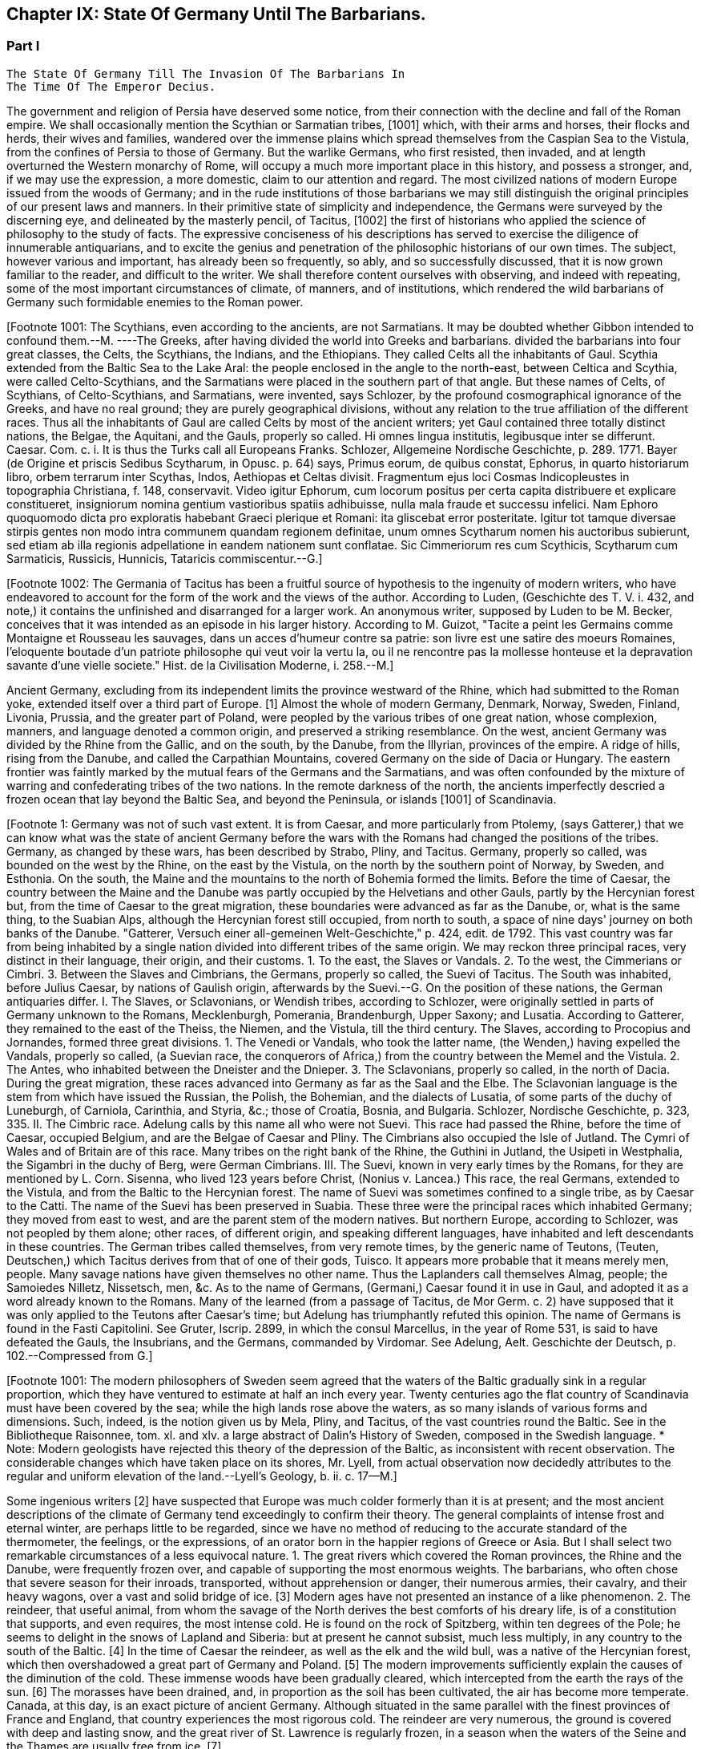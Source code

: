 == Chapter IX: State Of Germany Until The Barbarians.


=== Part I

     The State Of Germany Till The Invasion Of The Barbarians In
     The Time Of The Emperor Decius.

The government and religion of Persia have deserved some notice, from
their connection with the decline and fall of the Roman empire. We shall
occasionally mention the Scythian or Sarmatian tribes, [1001] which, with
their arms and horses, their flocks and herds, their wives and families,
wandered over the immense plains which spread themselves from the
Caspian Sea to the Vistula, from the confines of Persia to those of
Germany. But the warlike Germans, who first resisted, then invaded, and
at length overturned the Western monarchy of Rome, will occupy a much
more important place in this history, and possess a stronger, and, if
we may use the expression, a more domestic, claim to our attention and
regard. The most civilized nations of modern Europe issued from the
woods of Germany; and in the rude institutions of those barbarians we
may still distinguish the original principles of our present laws and
manners. In their primitive state of simplicity and independence, the
Germans were surveyed by the discerning eye, and delineated by the
masterly pencil, of Tacitus, [1002] the first of historians who applied the
science of philosophy to the study of facts. The expressive conciseness
of his descriptions has served to exercise the diligence of innumerable
antiquarians, and to excite the genius and penetration of the
philosophic historians of our own times. The subject, however various
and important, has already been so frequently, so ably, and so
successfully discussed, that it is now grown familiar to the reader,
and difficult to the writer. We shall therefore content ourselves
with observing, and indeed with repeating, some of the most important
circumstances of climate, of manners, and of institutions, which
rendered the wild barbarians of Germany such formidable enemies to the
Roman power.

[Footnote 1001: The Scythians, even according to the ancients, are not
Sarmatians. It may be doubted whether Gibbon intended to confound
them.--M. ----The Greeks, after having divided the world into Greeks and
barbarians. divided the barbarians into four great classes, the Celts,
the Scythians, the Indians, and the Ethiopians. They called Celts all
the inhabitants of Gaul. Scythia extended from the Baltic Sea to the
Lake Aral: the people enclosed in the angle to the north-east, between
Celtica and Scythia, were called Celto-Scythians, and the Sarmatians
were placed in the southern part of that angle. But these names of
Celts, of Scythians, of Celto-Scythians, and Sarmatians, were invented,
says Schlozer, by the profound cosmographical ignorance of the Greeks,
and have no real ground; they are purely geographical divisions, without
any relation to the true affiliation of the different races. Thus all
the inhabitants of Gaul are called Celts by most of the ancient writers;
yet Gaul contained three totally distinct nations, the Belgae, the
Aquitani, and the Gauls, properly so called. Hi omnes lingua institutis,
legibusque inter se differunt. Caesar. Com. c. i. It is thus the Turks
call all Europeans Franks. Schlozer, Allgemeine Nordische Geschichte, p.
289. 1771. Bayer (de Origine et priscis Sedibus Scytharum, in Opusc.
p. 64) says, Primus eorum, de quibus constat, Ephorus, in quarto
historiarum libro, orbem terrarum inter Scythas, Indos, Aethiopas et
Celtas divisit. Fragmentum ejus loci Cosmas Indicopleustes in
topographia Christiana, f. 148, conservavit. Video igitur Ephorum, cum
locorum positus per certa capita distribuere et explicare constitueret,
insigniorum nomina gentium vastioribus spatiis adhibuisse, nulla mala
fraude et successu infelici. Nam Ephoro quoquomodo dicta pro exploratis
habebant Graeci plerique et Romani: ita gliscebat error posteritate.
Igitur tot tamque diversae stirpis gentes non modo intra communem
quandam regionem definitae, unum omnes Scytharum nomen his auctoribus
subierunt, sed etiam ab illa regionis adpellatione in eandem nationem
sunt conflatae. Sic Cimmeriorum res cum Scythicis, Scytharum cum
Sarmaticis, Russicis, Hunnicis, Tataricis commiscentur.--G.]

[Footnote 1002: The Germania of Tacitus has been a fruitful source of
hypothesis to the ingenuity of modern writers, who have endeavored to
account for the form of the work and the views of the author. According
to Luden, (Geschichte des T. V. i. 432, and note,) it contains the
unfinished and disarranged for a larger work. An anonymous writer,
supposed by Luden to be M. Becker, conceives that it was intended as an
episode in his larger history. According to M. Guizot, "Tacite a peint
les Germains comme Montaigne et Rousseau les sauvages, dans un acces
d'humeur contre sa patrie: son livre est une satire des moeurs Romaines,
l'eloquente boutade d'un patriote philosophe qui veut voir la vertu la,
ou il ne rencontre pas la mollesse honteuse et la depravation savante
d'une vielle societe." Hist. de la Civilisation Moderne, i. 258.--M.]

Ancient Germany, excluding from its independent limits the province
westward of the Rhine, which had submitted to the Roman yoke, extended
itself over a third part of Europe. [1] Almost the whole of modern
Germany, Denmark, Norway, Sweden, Finland, Livonia, Prussia, and the
greater part of Poland, were peopled by the various tribes of one great
nation, whose complexion, manners, and language denoted a common origin,
and preserved a striking resemblance. On the west, ancient Germany was
divided by the Rhine from the Gallic, and on the south, by the Danube,
from the Illyrian, provinces of the empire. A ridge of hills, rising
from the Danube, and called the Carpathian Mountains, covered Germany on
the side of Dacia or Hungary. The eastern frontier was faintly marked
by the mutual fears of the Germans and the Sarmatians, and was often
confounded by the mixture of warring and confederating tribes of the two
nations. In the remote darkness of the north, the ancients imperfectly
descried a frozen ocean that lay beyond the Baltic Sea, and beyond the
Peninsula, or islands [1001] of Scandinavia.

[Footnote 1: Germany was not of such vast extent. It is from Caesar, and
more particularly from Ptolemy, (says Gatterer,) that we can know what
was the state of ancient Germany before the wars with the Romans had
changed the positions of the tribes. Germany, as changed by these wars,
has been described by Strabo, Pliny, and Tacitus. Germany, properly so
called, was bounded on the west by the Rhine, on the east by the
Vistula, on the north by the southern point of Norway, by Sweden, and
Esthonia. On the south, the Maine and the mountains to the north of
Bohemia formed the limits. Before the time of Caesar, the country
between the Maine and the Danube was partly occupied by the Helvetians
and other Gauls, partly by the Hercynian forest but, from the time of
Caesar to the great migration, these boundaries were advanced as far as
the Danube, or, what is the same thing, to the Suabian Alps, although
the Hercynian forest still occupied, from north to south, a space of
nine days' journey on both banks of the Danube. "Gatterer, Versuch einer
all-gemeinen Welt-Geschichte," p. 424, edit. de 1792. This vast country
was far from being inhabited by a single nation divided into different
tribes of the same origin. We may reckon three principal races, very
distinct in their language, their origin, and their customs. 1. To the
east, the Slaves or Vandals. 2. To the west, the Cimmerians or Cimbri.
3. Between the Slaves and Cimbrians, the Germans, properly so called,
the Suevi of Tacitus. The South was inhabited, before Julius Caesar, by
nations of Gaulish origin, afterwards by the Suevi.--G. On the position
of these nations, the German antiquaries differ. I. The Slaves, or
Sclavonians, or Wendish tribes, according to Schlozer, were originally
settled in parts of Germany unknown to the Romans, Mecklenburgh,
Pomerania, Brandenburgh, Upper Saxony; and Lusatia. According to
Gatterer, they remained to the east of the Theiss, the Niemen, and the
Vistula, till the third century. The Slaves, according to Procopius and
Jornandes, formed three great divisions. 1. The Venedi or Vandals, who
took the latter name, (the Wenden,) having expelled the Vandals,
properly so called, (a Suevian race, the conquerors of Africa,) from the
country between the Memel and the Vistula. 2. The Antes, who inhabited
between the Dneister and the Dnieper. 3. The Sclavonians, properly so
called, in the north of Dacia. During the great migration, these races
advanced into Germany as far as the Saal and the Elbe. The Sclavonian
language is the stem from which have issued the Russian, the Polish, the
Bohemian, and the dialects of Lusatia, of some parts of the duchy of
Luneburgh, of Carniola, Carinthia, and Styria, &c.; those of Croatia,
Bosnia, and Bulgaria. Schlozer, Nordische Geschichte, p. 323, 335. II.
The Cimbric race. Adelung calls by this name all who were not Suevi.
This race had passed the Rhine, before the time of Caesar, occupied
Belgium, and are the Belgae of Caesar and Pliny. The Cimbrians also
occupied the Isle of Jutland. The Cymri of Wales and of Britain are of
this race. Many tribes on the right bank of the Rhine, the Guthini in
Jutland, the Usipeti in Westphalia, the Sigambri in the duchy of Berg,
were German Cimbrians. III. The Suevi, known in very early times by the
Romans, for they are mentioned by L. Corn. Sisenna, who lived 123 years
before Christ, (Nonius v. Lancea.) This race, the real Germans, extended
to the Vistula, and from the Baltic to the Hercynian forest. The name of
Suevi was sometimes confined to a single tribe, as by Caesar to the
Catti. The name of the Suevi has been preserved in Suabia. These three
were the principal races which inhabited Germany; they moved from east
to west, and are the parent stem of the modern natives. But northern
Europe, according to Schlozer, was not peopled by them alone; other
races, of different origin, and speaking different languages, have
inhabited and left descendants in these countries. The German tribes
called themselves, from very remote times, by the generic name of
Teutons, (Teuten, Deutschen,) which Tacitus derives from that of one of
their gods, Tuisco. It appears more probable that it means merely men,
people. Many savage nations have given themselves no other name. Thus
the Laplanders call themselves Almag, people; the Samoiedes Nilletz,
Nissetsch, men, &c. As to the name of Germans, (Germani,) Caesar found
it in use in Gaul, and adopted it as a word already known to the Romans.
Many of the learned (from a passage of Tacitus, de Mor Germ. c. 2) have
supposed that it was only applied to the Teutons after Caesar's time;
but Adelung has triumphantly refuted this opinion. The name of Germans
is found in the Fasti Capitolini. See Gruter, Iscrip. 2899, in which the
consul Marcellus, in the year of Rome 531, is said to have defeated the
Gauls, the Insubrians, and the Germans, commanded by Virdomar. See
Adelung, Aelt. Geschichte der Deutsch, p. 102.--Compressed from G.]

[Footnote 1001: The modern philosophers of Sweden seem agreed that the
waters of the Baltic gradually sink in a regular proportion, which they
have ventured to estimate at half an inch every year. Twenty centuries
ago the flat country of Scandinavia must have been covered by the
sea; while the high lands rose above the waters, as so many islands of
various forms and dimensions. Such, indeed, is the notion given us by
Mela, Pliny, and Tacitus, of the vast countries round the Baltic. See
in the Bibliotheque Raisonnee, tom. xl. and xlv. a large abstract of
Dalin's History of Sweden, composed in the Swedish language. * Note:
Modern geologists have rejected this theory of the depression of the
Baltic, as inconsistent with recent observation. The considerable
changes which have taken place on its shores, Mr. Lyell, from actual
observation now decidedly attributes to the regular and uniform
elevation of the land.--Lyell's Geology, b. ii. c. 17--M.]

Some ingenious writers [2] have suspected that Europe was much colder
formerly than it is at present; and the most ancient descriptions of the
climate of Germany tend exceedingly to confirm their theory. The general
complaints of intense frost and eternal winter, are perhaps little to be
regarded, since we have no method of reducing to the accurate standard
of the thermometer, the feelings, or the expressions, of an orator
born in the happier regions of Greece or Asia. But I shall select two
remarkable circumstances of a less equivocal nature. 1. The great
rivers which covered the Roman provinces, the Rhine and the Danube,
were frequently frozen over, and capable of supporting the most enormous
weights. The barbarians, who often chose that severe season for their
inroads, transported, without apprehension or danger, their numerous
armies, their cavalry, and their heavy wagons, over a vast and solid
bridge of ice. [3] Modern ages have not presented an instance of a like
phenomenon. 2. The reindeer, that useful animal, from whom the savage
of the North derives the best comforts of his dreary life, is of a
constitution that supports, and even requires, the most intense cold.
He is found on the rock of Spitzberg, within ten degrees of the Pole; he
seems to delight in the snows of Lapland and Siberia: but at present he
cannot subsist, much less multiply, in any country to the south of the
Baltic. [4] In the time of Caesar the reindeer, as well as the elk
and the wild bull, was a native of the Hercynian forest, which
then overshadowed a great part of Germany and Poland. [5] The modern
improvements sufficiently explain the causes of the diminution of the
cold. These immense woods have been gradually cleared, which intercepted
from the earth the rays of the sun. [6] The morasses have been drained,
and, in proportion as the soil has been cultivated, the air has become
more temperate. Canada, at this day, is an exact picture of ancient
Germany. Although situated in the same parallel with the finest
provinces of France and England, that country experiences the most
rigorous cold. The reindeer are very numerous, the ground is covered
with deep and lasting snow, and the great river of St. Lawrence is
regularly frozen, in a season when the waters of the Seine and the
Thames are usually free from ice. [7]

[Footnote 2: In particular, Mr. Hume, the Abbe du Bos, and M.
Pelloutier. Hist. des Celtes, tom. i.]

[Footnote 3: Diodorus Siculus, l. v. p. 340, edit. Wessel. Herodian, l.
vi. p. 221. Jornandes, c. 55. On the banks of the Danube, the wine, when
brought to table, was frequently frozen into great lumps, frusta vini.
Ovid. Epist. ex Ponto, l. iv. 7, 9, 10. Virgil. Georgic. l. iii.
355. The fact is confirmed by a soldier and a philosopher, who had
experienced the intense cold of Thrace. See Xenophon, Anabasis, l. vii.
p. 560, edit. Hutchinson. Note: The Danube is constantly frozen over. At
Pesth the bridge is usually taken up, and the traffic and communication
between the two banks carried on over the ice. The Rhine is likewise in
many parts passable at least two years out of five. Winter campaigns are
so unusual, in modern warfare, that I recollect but one instance of an
army crossing either river on the ice. In the thirty years' war,
(1635,) Jan van Werth, an Imperialist partisan, crossed the Rhine from
Heidelberg on the ice with 5000 men, and surprised Spiers. Pichegru's
memorable campaign, (1794-5,) when the freezing of the Meuse and Waal
opened Holland to his conquests, and his cavalry and artillery attacked
the ships frozen in, on the Zuyder Zee, was in a winter of unprecedented
severity.--M. 1845.]

[Footnote 4: Buffon, Histoire Naturelle, tom. xii. p. 79, 116.]

[Footnote 5: Caesar de Bell. Gallic. vi. 23, &c. The most inquisitive of
the Germans were ignorant of its utmost limits, although some of them
had travelled in it more than sixty days' journey. * Note: The passage
of Caesar, "parvis renonum tegumentis utuntur," is obscure, observes
Luden, (Geschichte des Teutschen Volkes,) and insufficient to prove the
reindeer to have existed in Germany. It is supported however, by a
fragment of Sallust. Germani intectum rhenonibus corpus tegunt.--M. It
has been suggested to me that Caesar (as old Gesner supposed) meant the
reindeer in the following description. Est bos cervi figura cujus a
media fronte inter aures unum cornu existit, excelsius magisque directum
(divaricatum, qu?) his quae nobis nota sunt cornibus. At ejus summo,
sicut palmae, rami quam late diffunduntur. Bell. vi.--M. 1845.]

[Footnote 6: Cluverius (Germania Antiqua, l. iii. c. 47) investigates
the small and scattered remains of the Hercynian wood.]

[Footnote 7: Charlevoix, Histoire du Canada.]

It is difficult to ascertain, and easy to exaggerate, the influence of
the climate of ancient Germany over the minds and bodies of the natives.
Many writers have supposed, and most have allowed, though, as it should
seem, without any adequate proof, that the rigorous cold of the North
was favorable to long life and generative vigor, that the women were
more fruitful, and the human species more prolific, than in warmer or
more temperate climates. [8] We may assert, with greater confidence,
that the keen air of Germany formed the large and masculine limbs of the
natives, who were, in general, of a more lofty stature than the people
of the South, [9] gave them a kind of strength better adapted to violent
exertions than to patient labor, and inspired them with constitutional
bravery, which is the result of nerves and spirits. The severity of
a winter campaign, that chilled the courage of the Roman troops, was
scarcely felt by these hardy children of the North, [10] who, in their
turn, were unable to resist the summer heats, and dissolved away in
languor and sickness under the beams of an Italian sun. [11]

[Footnote 8: Olaus Rudbeck asserts that the Swedish women often bear
ten or twelve children, and not uncommonly twenty or thirty; but the
authority of Rudbeck is much to be suspected.]

[Footnote 9: In hos artus, in haec corpora, quae miramur, excrescunt.
Taeit Germania, 3, 20. Cluver. l. i. c. 14.]

[Footnote 10: Plutarch. in Mario. The Cimbri, by way of amusement, often
did down mountains of snow on their broad shields.]

[Footnote 11: The Romans made war in all climates, and by their
excellent discipline were in a great measure preserved in health and
vigor. It may be remarked, that man is the only animal which can live
and multiply in every country from the equator to the poles. The hog
seems to approach the nearest to our species in that privilege.]




Chapter IX: State Of Germany Until The Barbarians.


=== Part II

There is not any where upon the globe a large tract of country, which we
have discovered destitute of inhabitants, or whose first population can
be fixed with any degree of historical certainty. And yet, as the most
philosophic minds can seldom refrain from investigating the infancy
of great nations, our curiosity consumes itself in toilsome and
disappointed efforts. When Tacitus considered the purity of the German
blood, and the forbidding aspect of the country, he was disposed to
pronounce those barbarians Indigenae, or natives of the soil. We may
allow with safety, and perhaps with truth, that ancient Germany was
not originally peopled by any foreign colonies already formed into
a political society; [12] but that the name and nation received their
existence from the gradual union of some wandering savages of the
Hercynian woods. To assert those savages to have been the spontaneous
production of the earth which they inhabited would be a rash inference,
condemned by religion, and unwarranted by reason.

[Footnote 12: Facit. Germ. c. 3. The emigration of the Gauls followed
the course of the Danube, and discharged itself on Greece and Asia.
Tacitus could discover only one inconsiderable tribe that retained any
traces of a Gallic origin. * Note: The Gothini, who must not be
confounded with the Gothi, a Suevian tribe. In the time of Caesar many
other tribes of Gaulish origin dwelt along the course of the Danube, who
could not long resist the attacks of the Suevi. The Helvetians, who
dwelt on the borders of the Black Forest, between the Maine and the
Danube, had been expelled long before the time of Caesar. He mentions
also the Volci Tectosagi, who came from Languedoc and settled round the
Black Forest. The Boii, who had penetrated into that forest, and also
have left traces of their name in Bohemia, were subdued in the first
century by the Marcomanni. The Boii settled in Noricum, were mingled
afterwards with the Lombards, and received the name of Boio Arii
(Bavaria) or Boiovarii: var, in some German dialects, appearing to mean
remains, descendants. Compare Malte B-m, Geography, vol. i. p. 410, edit
1832--M.]

Such rational doubt is but ill suited with the genius of popular vanity.
Among the nations who have adopted the Mosaic history of the world, the
ark of Noah has been of the same use, as was formerly to the Greeks and
Romans the siege of Troy. On a narrow basis of acknowledged truth, an
immense but rude superstructure of fable has been erected; and the
wild Irishman, [13] as well as the wild Tartar, [14] could point out the
individual son of Japhet, from whose loins his ancestors were lineally
descended. The last century abounded with antiquarians of profound
learning and easy faith, who, by the dim light of legends and
traditions, of conjectures and etymologies, conducted the great
grandchildren of Noah from the Tower of Babel to the extremities of the
globe. Of these judicious critics, one of the most entertaining was
Oaus Rudbeck, professor in the university of Upsal. [15] Whatever is
celebrated either in history or fable, this zealous patriot ascribes to
his country. From Sweden (which formed so considerable a part of ancient
Germany) the Greeks themselves derived their alphabetical characters,
their astronomy, and their religion. Of that delightful region (for such
it appeared to the eyes of a native) the Atlantis of Plato, the country
of the Hyperboreans, the gardens of the Hesperides, the Fortunate
Islands, and even the Elysian Fields, were all but faint and imperfect
transcripts. A clime so profusely favored by Nature could not long
remain desert after the flood. The learned Rudbeck allows the family
of Noah a few years to multiply from eight to about twenty thousand
persons. He then disperses them into small colonies to replenish
the earth, and to propagate the human species. The German or Swedish
detachment (which marched, if I am not mistaken, under the command of
Askenaz, the son of Gomer, the son of Japhet) distinguished itself by
a more than common diligence in the prosecution of this great work. The
northern hive cast its swarms over the greatest part of Europe, Africa,
and Asia; and (to use the author's metaphor) the blood circulated from
the extremities to the heart.

[Footnote 13: According to Dr. Keating, (History of Ireland, p. 13, 14,)
the giant Portholanus, who was the son of Seara, the son of Esra, the
son of Sru, the son of Framant, the son of Fathaclan, the son of Magog,
the son of Japhet, the son of Noah, landed on the coast of Munster the
14th day of May, in the year of the world one thousand nine hundred and
seventy-eight. Though he succeeded in his great enterprise, the loose
behavior of his wife rendered his domestic life very unhappy, and
provoked him to such a degree, that he killed--her favorite greyhound.
This, as the learned historian very properly observes, was the first
instance of female falsehood and infidelity ever known in Ireland.]

[Footnote 14: Genealogical History of the Tartars, by Abulghazi Bahadur
Khan.]

[Footnote 15: His work, entitled Atlantica, is uncommonly scarce.
Bayle has given two most curious extracts from it. Republique des
Lettres Janvier et Fevrier, 1685.]

But all this well-labored system of German antiquities is annihilated
by a single fact, too well attested to admit of any doubt, and of too
decisive a nature to leave room for any reply. The Germans, in the age
of Tacitus, were unacquainted with the use of letters; [16] and the use
of letters is the principal circumstance that distinguishes a civilized
people from a herd of savages incapable of knowledge or reflection.
Without that artificial help, the human memory soon dissipates or
corrupts the ideas intrusted to her charge; and the nobler faculties of
the mind, no longer supplied with models or with materials, gradually
forget their powers; the judgment becomes feeble and lethargic, the
imagination languid or irregular. Fully to apprehend this important
truth, let us attempt, in an improved society, to calculate the immense
distance between the man of learning and the illiterate peasant. The
former, by reading and reflection, multiplies his own experience, and
lives in distant ages and remote countries; whilst the latter, rooted to
a single spot, and confined to a few years of existence, surpasses but
very little his fellow-laborer, the ox, in the exercise of his mental
faculties. The same, and even a greater, difference will be found
between nations than between individuals; and we may safely pronounce,
that without some species of writing, no people has ever preserved the
faithful annals of their history, ever made any considerable progress
in the abstract sciences, or ever possessed, in any tolerable degree of
perfection, the useful and agreeable arts of life.

[Footnote 16: Tacit. Germ. ii. 19. Literarum secreta viri pariter ac
foeminae ignorant. We may rest contented with this decisive authority,
without entering into the obscure disputes concerning the antiquity of
the Runic characters. The learned Celsius, a Swede, a scholar, and a
philosopher, was of opinion, that they were nothing more than the Roman
letters, with the curves changed into straight lines for the ease of
engraving. See Pelloutier, Histoire des Celtes, l. ii. c. 11.
Dictionnaire Diplomatique, tom. i. p. 223. We may add, that the oldest
Runic inscriptions are supposed to be of the third century, and the most
ancient writer who mentions the Runic characters is Venan tius
Frotunatus, (Carm. vii. 18,) who lived towards the end of the sixth
century. Barbara fraxineis pingatur Runa tabellis. * Note: The obscure
subject of the Runic characters has exercised the industry and ingenuity
of the modern scholars of the north. There are three distinct theories;
one, maintained by Schlozer, (Nordische Geschichte, p. 481, &c.,) who
considers their sixteen letters to be a corruption of the Roman
alphabet, post-Christian in their date, and Schlozer would attribute
their introduction into the north to the Alemanni. The second, that of
Frederick Schlegel, (Vorlesungen uber alte und neue Literatur,) supposes
that these characters were left on the coasts of the Mediterranean and
Northern Seas by the Phoenicians, preserved by the priestly castes, and
employed for purposes of magic. Their common origin from the Phoenician
would account for heir similarity to the Roman letters. The last, to
which we incline, claims much higher and more venerable antiquity for
the Runic, and supposes them to have been the original characters of the
Indo-Teutonic tribes, brought from the East, and preserved among the
different races of that stock. See Ueber Deutsche Runen von W. C. Grimm,
1821. A Memoir by Dr. Legis. Fundgruben des alten Nordens. Foreign
Quarterly Review vol. ix. p. 438.--M.]

Of these arts, the ancient Germans were wretchedly destitute. [1601] They
passed their lives in a state of ignorance and poverty, which it has
pleased some declaimers to dignify with the appellation of virtuous
simplicity. Modern Germany is said to contain about two thousand three
hundred walled towns. [17] In a much wider extent of country, the
geographer Ptolemy could discover no more than ninety places which he
decorates with the name of cities; [18] though, according to our ideas,
they would but ill deserve that splendid title. We can only suppose them
to have been rude fortifications, constructed in the centre of the
woods, and designed to secure the women, children, and cattle, whilst
the warriors of the tribe marched out to repel a sudden invasion. [19]
But Tacitus asserts, as a well-known fact, that the Germans, in his
time, had no cities; [20] and that they affected to despise the works of
Roman industry, as places of confinement rather than of security. [21]
Their edifices were not even contiguous, or formed into regular villas;
[22] each barbarian fixed his independent dwelling on the spot to which
a plain, a wood, or a stream of fresh water, had induced him to give the
preference. Neither stone, nor brick, nor tiles, were employed in these
slight habitations. [23] They were indeed no more than low huts, of a
circular figure, built of rough timber, thatched with straw, and pierced
at the top to leave a free passage for the smoke. In the most inclement
winter, the hardy German was satisfied with a scanty garment made of the
skin of some animal. The nations who dwelt towards the North clothed
themselves in furs; and the women manufactured for their own use a
coarse kind of linen. [24] The game of various sorts, with which the
forests of Germany were plentifully stocked, supplied its inhabitants
with food and exercise. [25] Their monstrous herds of cattle, less
remarkable indeed for their beauty than for their utility, [26] formed
the principal object of their wealth. A small quantity of corn was the
only produce exacted from the earth; the use of orchards or artificial
meadows was unknown to the Germans; nor can we expect any improvements
in agriculture from a people, whose prosperity every year experienced a
general change by a new division of the arable lands, and who, in that
strange operation, avoided disputes, by suffering a great part of their
territory to lie waste and without tillage. [27]

[Footnote 1601: Luden (the author of the Geschichte des Teutschen Volkes)
has surpassed most writers in his patriotic enthusiasm for the virtues
and noble manners of his ancestors. Even the cold of the climate, and
the want of vines and fruit trees, as well as the barbarism of the
inhabitants, are calumnies of the luxurious Italians. M. Guizot, on the
other side, (in his Histoire de la Civilisation, vol. i. p. 272, &c.,)
has drawn a curious parallel between the Germans of Tacitus and the
North American Indians.--M.]

[Footnote 17: Recherches Philosophiques sur
les Americains, tom. iii. p. 228. The author of that very curious work
is, if I am not misinformed, a German by birth. (De Pauw.)]

[Footnote 18: The Alexandrian Geographer is often criticized by the
accurate Cluverius.]

[Footnote 19: See Caesar, and the learned Mr. Whitaker in his History of
Manchester, vol. i.]

[Footnote 20: Tacit. Germ. 15.]

[Footnote 21: When the Germans commanded the Ubii of Cologne to cast
off the Roman yoke, and with their new freedom to resume their ancient
manners, they insisted on the immediate demolition of the walls of
the colony. "Postulamus a vobis, muros coloniae, munimenta servitii,
detrahatis; etiam fera animalia, si clausa teneas, virtutis
obliviscuntur." Tacit. Hist. iv. 64.]

[Footnote 22: The straggling villages of Silesia are several miles in
length. See Cluver. l. i. c. 13.]

[Footnote 23: One hundred and forty years after Tacitus, a few more
regular structures were erected near the Rhine and Danube. Herodian, l.
vii. p. 234.]

[Footnote 24: Tacit. Germ. 17.]

[Footnote 25: Tacit. Germ. 5.]

[Footnote 26: Caesar de Bell. Gall. vi. 21.]

[Footnote 27: Tacit. Germ. 26. Caesar, vi. 22.]

Gold, silver, and iron, were extremely scarce in Germany. Its barbarous
inhabitants wanted both skill and patience to investigate those rich
veins of silver, which have so liberally rewarded the attention of the
princes of Brunswick and Saxony. Sweden, which now supplies Europe with
iron, was equally ignorant of its own riches; and the appearance of the
arms of the Germans furnished a sufficient proof how little iron they
were able to bestow on what they must have deemed the noblest use of
that metal. The various transactions of peace and war had introduced
some Roman coins (chiefly silver) among the borderers of the Rhine and
Danube; but the more distant tribes were absolutely unacquainted with
the use of money, carried on their confined traffic by the exchange of
commodities, and prized their rude earthen vessels as of equal value
with the silver vases, the presents of Rome to their princes and
ambassadors. [28] To a mind capable of reflection, such leading
facts convey more instruction, than a tedious detail of subordinate
circumstances. The value of money has been settled by general consent to
express our wants and our property, as letters were invented to express
our ideas; and both these institutions, by giving a more active energy
to the powers and passions of human nature, have contributed to multiply
the objects they were designed to represent. The use of gold and
silver is in a great measure factitious; but it would be impossible to
enumerate the important and various services which agriculture, and all
the arts, have received from iron, when tempered and fashioned by the
operation of fire, and the dexterous hand of man. Money, in a word, is
the most universal incitement, iron the most powerful instrument, of
human industry; and it is very difficult to conceive by what means a
people, neither actuated by the one, nor seconded by the other, could
emerge from the grossest barbarism. [29]

[Footnote 28: Tacit. Germ. 6.]

[Footnote 29: It is said that the Mexicans and Peruvians, without the
use of either money or iron, had made a very great progress in the
arts. Those arts, and the monuments they produced, have been strangely
magnified. See Recherches sur les Americains, tom. ii. p. 153, &c]

If we contemplate a savage nation in any part of the globe, a supine
indolence and a carelessness of futurity will be found to constitute
their general character. In a civilized state, every faculty of man
is expanded and exercised; and the great chain of mutual dependence
connects and embraces the several members of society. The most numerous
portion of it is employed in constant and useful labor. The select few,
placed by fortune above that necessity, can, however, fill up their time
by the pursuits of interest or glory, by the improvement of their estate
or of their understanding, by the duties, the pleasures, and even the
follies of social life. The Germans were not possessed of these varied
resources. The care of the house and family, the management of the
land and cattle, were delegated to the old and the infirm, to women and
slaves. The lazy warrior, destitute of every art that might employ his
leisure hours, consumed his days and nights in the animal gratifications
of sleep and food. And yet, by a wonderful diversity of nature,
(according to the remark of a writer who had pierced into its darkest
recesses,) the same barbarians are by turns the most indolent and
the most restless of mankind. They delight in sloth, they detest
tranquility. [30] The languid soul, oppressed with its own weight,
anxiously required some new and powerful sensation; and war and danger
were the only amusements adequate to its fierce temper. The sound that
summoned the German to arms was grateful to his ear. It roused him from
his uncomfortable lethargy, gave him an active pursuit, and, by strong
exercise of the body, and violent emotions of the mind, restored him to
a more lively sense of his existence. In the dull intervals of peace,
these barbarians were immoderately addicted to deep gaming and excessive
drinking; both of which, by different means, the one by inflaming their
passions, the other by extinguishing their reason, alike relieved them
from the pain of thinking. They gloried in passing whole days and nights
at table; and the blood of friends and relations often stained their
numerous and drunken assemblies. [31] Their debts of honor (for in that
light they have transmitted to us those of play) they discharged with
the most romantic fidelity. The desperate gamester, who had staked his
person and liberty on a last throw of the dice, patiently submitted to
the decision of fortune, and suffered himself to be bound, chastised,
and sold into remote slavery, by his weaker but more lucky antagonist.
[32]

[Footnote 30: Tacit. Germ. 15.]

[Footnote 31: Tacit. Germ. 22, 23.]

[Footnote 32: Id. 24. The Germans might borrow the arts of play from the
Romans, but the passion is wonderfully inherent in the human species.]

Strong beer, a liquor extracted with very little art from wheat or
barley, and corrupted (as it is strongly expressed by Tacitus) into
a certain semblance of wine, was sufficient for the gross purposes of
German debauchery. But those who had tasted the rich wines of Italy,
and afterwards of Gaul, sighed for that more delicious species of
intoxication. They attempted not, however, (as has since been executed
with so much success,) to naturalize the vine on the banks of the Rhine
and Danube; nor did they endeavor to procure by industry the materials
of an advantageous commerce. To solicit by labor what might be ravished
by arms, was esteemed unworthy of the German spirit. [33] The intemperate
thirst of strong liquors often urged the barbarians to invade the
provinces on which art or nature had bestowed those much envied
presents. The Tuscan who betrayed his country to the Celtic nations,
attracted them into Italy by the prospect of the rich fruits and
delicious wines, the productions of a happier climate. [34] And in the
same manner the German auxiliaries, invited into France during the civil
wars of the sixteenth century, were allured by the promise of plenteous
quarters in the provinces of Champaigne and Burgundy. [35] Drunkenness,
the most illiberal, but not the most dangerous of our vices, was
sometimes capable, in a less civilized state of mankind, of occasioning
a battle, a war, or a revolution.

[Footnote 33: Tacit. Germ. 14.]

[Footnote 34: Plutarch. in Camillo. T. Liv. v. 33.]

[Footnote 35: Dubos. Hist. de la Monarchie Francoise, tom. i. p.
193.]

The climate of ancient Germany has been modified, and the soil
fertilized, by the labor of ten centuries from the time of Charlemagne.
The same extent of ground which at present maintains, in ease and
plenty, a million of husbandmen and artificers, was unable to supply a
hundred thousand lazy warriors with the simple necessaries of life. [36]
The Germans abandoned their immense forests to the exercise of hunting,
employed in pasturage the most considerable part of their lands,
bestowed on the small remainder a rude and careless cultivation, and
then accused the scantiness and sterility of a country that refused to
maintain the multitude of its inhabitants. When the return of famine
severely admonished them of the importance of the arts, the national
distress was sometimes alleviated by the emigration of a third, perhaps,
or a fourth part of their youth. [37] The possession and the enjoyment
of property are the pledges which bind a civilized people to an improved
country. But the Germans, who carried with them what they most valued,
their arms, their cattle, and their women, cheerfully abandoned the vast
silence of their woods for the unbounded hopes of plunder and conquest.
The innumerable swarms that issued, or seemed to issue, from the great
storehouse of nations, were multiplied by the fears of the vanquished,
and by the credulity of succeeding ages. And from facts thus
exaggerated, an opinion was gradually established, and has been
supported by writers of distinguished reputation, that, in the age of
Caesar and Tacitus, the inhabitants of the North were far more numerous
than they are in our days. [38] A more serious inquiry into the causes of
population seems to have convinced modern philosophers of the falsehood,
and indeed the impossibility, of the supposition. To the names of
Mariana and of Machiavel, [39] we can oppose the equal names of Robertson
and Hume. [40]

[Footnote 36: The Helvetian nation, which issued from a country called
Switzerland, contained, of every age and sex, 368,000 persons, (Caesar
de Bell. Gal. i. 29.) At present, the number of people in the Pays
de Vaud (a small district on the banks of the Leman Lake, much more
distinguished for politeness than for industry) amounts to 112,591. See
an excellent tract of M. Muret, in the Memoires de la Societe de Born.]

[Footnote 37: Paul Diaconus, c. 1, 2, 3. Machiavel, Davila, and the rest
of Paul's followers, represent these emigrations too much as regular and
concerted measures.]

[Footnote 38: Sir William Temple and Montesquieu have indulged, on this
subject, the usual liveliness of their fancy.]

[Footnote 39: Machiavel, Hist. di Firenze, l. i. Mariana, Hist. Hispan.
l. v. c. 1]

[Footnote 40: Robertson's Charles V. Hume's Political Essays. Note: It
is a wise observation of Malthus, that these nations "were not populous
in proportion to the land they occupied, but to the food they produced."
They were prolific from their pure morals and constitutions, but their
institutions were not calculated to produce food for those whom they
brought into being.--M--1845.]

A warlike nation like the Germans, without either cities, letters, arts,
or money, found some compensation for this savage state in the enjoyment
of liberty. Their poverty secured their freedom, since our desires
and our possessions are the strongest fetters of despotism. "Among the
Suiones (says Tacitus) riches are held in honor. They are therefore
subject to an absolute monarch, who, instead of intrusting his people
with the free use of arms, as is practised in the rest of Germany,
commits them to the safe custody, not of a citizen, or even of a
freedman, but of a slave. The neighbors of the Suiones, the Sitones,
are sunk even below servitude; they obey a woman." [41] In the mention
of these exceptions, the great historian sufficiently acknowledges the
general theory of government. We are only at a loss to conceive by what
means riches and despotism could penetrate into a remote corner of
the North, and extinguish the generous flame that blazed with such
fierceness on the frontier of the Roman provinces, or how the ancestors
of those Danes and Norwegians, so distinguished in latter ages by their
unconquered spirit, could thus tamely resign the great character of
German liberty. [42] Some tribes, however, on the coast of the Baltic,
acknowledged the authority of kings, though without relinquishing the
rights of men, [43] but in the far greater part of Germany, the form of
government was a democracy, tempered, indeed, and controlled, not so
much by general and positive laws, as by the occasional ascendant of
birth or valor, of eloquence or superstition. [44]

[Footnote 41: Tacit. German. 44, 45. Freinshemius (who dedicated his
supplement to Livy to Christina of Sweden) thinks proper to be very
angry with the Roman who expressed so very little reverence for Northern
queens. Note: The Suiones and the Sitones are the ancient inhabitants
of Scandinavia, their name may be traced in that of Sweden; they did not
belong to the race of the Suevi, but that of the non-Suevi or Cimbri,
whom the Suevi, in very remote times, drove back part to the west, part
to the north; they were afterwards mingled with Suevian tribes, among
others the Goths, who have traces of their name and power in the isle of
Gothland.--G]

[Footnote 42: May we not suspect that superstition was the parent of
despotism? The descendants of Odin, (whose race was not extinct till the
year 1060) are said to have reigned in Sweden above a thousand years.
The temple of Upsal was the ancient seat of religion and empire. In the
year 1153 I find a singular law, prohibiting the use and profession of
arms to any except the king's guards. Is it not probable that it was
colored by the pretence of reviving an old institution? See Dalin's
History of Sweden in the Bibliotheque Raisonneo tom. xl. and xlv.]

[Footnote 43: Tacit. Germ. c. 43.]

[Footnote 44: Id. c. 11, 12, 13, & c.]

Civil governments, in their first institution, are voluntary
associations for mutual defence. To obtain the desired end, it is
absolutely necessary that each individual should conceive himself
obliged to submit his private opinions and actions to the judgment of
the greater number of his associates. The German tribes were contented
with this rude but liberal outline of political society. As soon as a
youth, born of free parents, had attained the age of manhood, he was
introduced into the general council of his countrymen, solemnly invested
with a shield and spear, and adopted as an equal and worthy member of
the military commonwealth. The assembly of the warriors of the tribe
was convened at stated seasons, or on sudden emergencies. The trial of
public offences, the election of magistrates, and the great business
of peace and war, were determined by its independent voice. Sometimes
indeed, these important questions were previously considered and
prepared in a more select council of the principal chieftains. [45] The
magistrates might deliberate and persuade, the people only could resolve
and execute; and the resolutions of the Germans were for the most part
hasty and violent. Barbarians accustomed to place their freedom in
gratifying the present passion, and their courage in overlooking all
future consequences, turned away with indignant contempt from the
remonstrances of justice and policy, and it was the practice to signify
by a hollow murmur their dislike of such timid counsels. But whenever
a more popular orator proposed to vindicate the meanest citizen
from either foreign or domestic injury, whenever he called upon his
fellow-countrymen to assert the national honor, or to pursue some
enterprise full of danger and glory, a loud clashing of shields and
spears expressed the eager applause of the assembly. For the Germans
always met in arms, and it was constantly to be dreaded, lest an
irregular multitude, inflamed with faction and strong liquors, should
use those arms to enforce, as well as to declare, their furious
resolves. We may recollect how often the diets of Poland have been
polluted with blood, and the more numerous party has been compelled to
yield to the more violent and seditious. [46]

[Footnote 45: Grotius changes an expression of Tacitus, pertractantur
into Proetractantur. The correction is equally just and ingenious.]

[Footnote 46: Even in our ancient parliament, the barons often carried a
question, not so much by the number of votes, as by that of their armed
followers.]

A general of the tribe was elected on occasions of danger; and, if
the danger was pressing and extensive, several tribes concurred in the
choice of the same general. The bravest warrior was named to lead his
countrymen into the field, by his example rather than by his commands.
But this power, however limited, was still invidious. It expired with
the war, and in time of peace the German tribes acknowledged not any
supreme chief. [47] Princes were, however, appointed, in the general
assembly, to administer justice, or rather to compose differences, [48]
in their respective districts. In the choice of these magistrates, as
much regard was shown to birth as to merit. [49] To each was assigned, by
the public, a guard, and a council of a hundred persons, and the first
of the princes appears to have enjoyed a preeminence of rank and honor
which sometimes tempted the Romans to compliment him with the regal
title. [50]

[Footnote 47: Caesar de Bell. Gal. vi. 23.]

[Footnote 48: Minuunt controversias, is a very happy expression of
Caesar's.]

[Footnote 49: Reges ex nobilitate, duces ex virtute sumunt.
Tacit Germ. 7]

[Footnote 50: Cluver. Germ. Ant. l. i. c. 38.]

The comparative view of the powers of the magistrates, in two remarkable
instances, is alone sufficient to represent the whole system of German
manners. The disposal of the landed property within their district was
absolutely vested in their hands, and they distributed it every
year according to a new division. [51] At the same time they were not
authorized to punish with death, to imprison, or even to strike a
private citizen. [52] A people thus jealous of their persons, and
careless of their possessions, must have been totally destitute of
industry and the arts, but animated with a high sense of honor and
independence.

[Footnote 51: Caesar, vi. 22. Tacit Germ. 26.]

[Footnote 52: Tacit. Germ. 7.]




Chapter IX: State Of Germany Until The Barbarians.


=== Part III

The Germans respected only those duties which they imposed on
themselves. The most obscure soldier resisted with disdain the authority
of the magistrates. The noblest youths blushed not to be numbered among
the faithful companions of some renowned chief, to whom they devoted
their arms and service. A noble emulation prevailed among the
companions, to obtain the first place in the esteem of their chief;
amongst the chiefs, to acquire the greatest number of valiant
companions. To be ever surrounded by a band of select youths was the
pride and strength of the chiefs, their ornament in peace, their defence
in war. The glory of such distinguished heroes diffused itself beyond
the narrow limits of their own tribe. Presents and embassies solicited
their friendship, and the fame of their arms often insured victory to
the party which they espoused. In the hour of danger it was shameful for
the chief to be surpassed in valor by his companions; shameful for the
companions not to equal the valor of their chief. To survive his fall
in battle, was indelible infamy. To protect his person, and to adorn his
glory with the trophies of their own exploits, were the most sacred of
their duties. The chiefs combated for victory, the companions for the
chief. The noblest warriors, whenever their native country was sunk into
the laziness of peace, maintained their numerous bands in some distant
scene of action, to exercise their restless spirit, and to acquire
renown by voluntary dangers. Gifts worthy of soldiers--the warlike
steed, the bloody and even victorious lance--were the rewards which the
companions claimed from the liberality of their chief. The rude plenty
of his hospitable board was the only pay that he could bestow, or they
would accept. War, rapine, and the free-will offerings of his friends,
supplied the materials of this munificence. [53] This institution,
however it might accidentally weaken the several republics, invigorated
the general character of the Germans, and even ripened amongst them all
the virtues of which barbarians are susceptible; the faith and valor,
the hospitality and the courtesy, so conspicuous long afterwards in the
ages of chivalry.

The honorable gifts, bestowed by the chief on his brave companions, have
been supposed, by an ingenious writer, to contain the first rudiments of
the fiefs, distributed after the conquest of the Roman provinces, by the
barbarian lords among their vassals, with a similar duty of homage and
military service. [54] These conditions are, however, very repugnant to
the maxims of the ancient Germans, who delighted in mutual presents; but
without either imposing, or accepting, the weight of obligations. [55]

[Footnote 53: Tacit. Germ. 13, 14.]

[Footnote 54: Esprit des Loix, l. xxx. c. 3. The brilliant imagination
of Montesquieu is corrected, however, by the dry, cold reason of the
Abbe de Mably. Observations sur l'Histoire de France, tom. i. p. 356.]

[Footnote 55: Gaudent muneribus, sed nec data imputant, nec acceptis
obligautur. Tacit. Germ. c. 21.]

"In the days of chivalry, or more properly of romance, all the men were
brave, and all the women were chaste;" and notwithstanding the latter of
these virtues is acquired and preserved with much more difficulty than
the former, it is ascribed, almost without exception, to the wives of
the ancient Germans. Polygamy was not in use, except among the princes,
and among them only for the sake of multiplying their alliances.
Divorces were prohibited by manners rather than by laws. Adulteries were
punished as rare and inexpiable crimes; nor was seduction justified by
example and fashion. [56] We may easily discover that Tacitus indulges an
honest pleasure in the contrast of barbarian virtue with the dissolute
conduct of the Roman ladies; yet there are some striking circumstances
that give an air of truth, or at least probability, to the conjugal
faith and chastity of the Germans.

[Footnote 56: The adulteress was whipped through the village. Neither
wealth nor beauty could inspire compassion, or procure her a second
husband. 18, 19.]

Although the progress of civilization has undoubtedly contributed to
assuage the fiercer passions of human nature, it seems to have been less
favorable to the virtue of chastity, whose most dangerous enemy is the
softness of the mind. The refinements of life corrupt while they polish
the intercourse of the sexes. The gross appetite of love becomes
most dangerous when it is elevated, or rather, indeed, disguised by
sentimental passion. The elegance of dress, of motion, and of
manners, gives a lustre to beauty, and inflames the senses through the
imagination. Luxurious entertainments, midnight dances, and licentious
spectacles, present at once temptation and opportunity to female
frailty. [57] From such dangers the unpolished wives of the barbarians
were secured by poverty, solitude, and the painful cares of a domestic
life. The German huts, open, on every side, to the eye of indiscretion
or jealousy, were a better safeguard of conjugal fidelity, than the
walls, the bolts, and the eunuchs of a Persian haram. To this reason
another may be added, of a more honorable nature. The Germans treated
their women with esteem and confidence, consulted them on every occasion
of importance, and fondly believed, that in their breasts resided a
sanctity and wisdom more than human. Some of the interpreters of fate,
such as Velleda, in the Batavian war, governed, in the name of the
deity, the fiercest nations of Germany. [58] The rest of the sex,
without being adored as goddesses, were respected as the free and equal
companions of soldiers; associated even by the marriage ceremony to a
life of toil, of danger, and of glory. [59] In their great invasions,
the camps of the barbarians were filled with a multitude of women, who
remained firm and undaunted amidst the sound of arms, the various forms
of destruction, and the honorable wounds of their sons and husbands. [60]
Fainting armies of Germans have, more than once, been driven back upon
the enemy, by the generous despair of the women, who dreaded death much
less than servitude. If the day was irrecoverably lost, they well knew
how to deliver themselves and their children, with their own hands,
from an insulting victor. [61] Heroines of such a cast may claim our
admiration; but they were most assuredly neither lovely, nor very
susceptible of love. Whilst they affected to emulate the stern virtues
of man, they must have resigned that attractive softness, in which
principally consist the charm and weakness of woman. Conscious pride
taught the German females to suppress every tender emotion that stood
in competition with honor, and the first honor of the sex has ever been
that of chastity. The sentiments and conduct of these high-spirited
matrons may, at once, be considered as a cause, as an effect, and as a
proof of the general character of the nation. Female courage, however it
may be raised by fanaticism, or confirmed by habit, can be only a faint
and imperfect imitation of the manly valor that distinguishes the age or
country in which it may be found.

[Footnote 57: Ovid employs two hundred lines in the research of places
the most favorable to love. Above all, he considers the theatre as the
best adapted to collect the beauties of Rome, and to melt them into
tenderness and sensuality,]

[Footnote 58: Tacit. Germ. iv. 61, 65.]

[Footnote 59: The marriage present was a yoke of oxen, horses, and
arms. See Germ. c. 18. Tacitus is somewhat too florid on the subject.]

[Footnote 60: The change of exigere into exugere is a most excellent
correction.]

[Footnote 61: Tacit. Germ. c. 7. Plutarch in Mario. Before the wives of
the Teutones destroyed themselves and their children, they had offered
to surrender, on condition that they should be received as the slaves
of the vestal virgins.]

The religious system of the Germans (if the wild opinions of savages can
deserve that name) was dictated by their wants, their fears, and their
ignorance. [62] They adored the great visible objects and agents of
nature, the Sun and the Moon, the Fire and the Earth; together with
those imaginary deities, who were supposed to preside over the most
important occupations of human life. They were persuaded, that, by some
ridiculous arts of divination, they could discover the will of the
superior beings, and that human sacrifices were the most precious and
acceptable offering to their altars. Some applause has been hastily
bestowed on the sublime notion, entertained by that people, of the
Deity, whom they neither confined within the walls of the temple, nor
represented by any human figure; but when we recollect, that the Germans
were unskilled in architecture, and totally unacquainted with the art of
sculpture, we shall readily assign the true reason of a scruple, which
arose not so much from a superiority of reason, as from a want of
ingenuity. The only temples in Germany were dark and ancient groves,
consecrated by the reverence of succeeding generations. Their secret
gloom, the imagined residence of an invisible power, by presenting no
distinct object of fear or worship, impressed the mind with a still
deeper sense of religious horror; [63] and the priests, rude and
illiterate as they were, had been taught by experience the use of every
artifice that could preserve and fortify impressions so well suited to
their own interest.

[Footnote 62: Tacitus has employed a few lines, and Cluverius one
hundred and twenty-four pages, on this obscure subject. The former
discovers in Germany the gods of Greece and Rome. The latter is
positive, that, under the emblems of the sun, the moon, and the fire,
his pious ancestors worshipped the Trinity in unity]

[Footnote 63: The sacred wood, described with such sublime horror by
Lucan, was in the neighborhood of Marseilles; but there were many of the
same kind in Germany. * Note: The ancient Germans had shapeless idols,
and, when they began to build more settled habitations, they raised also
temples, such as that to the goddess Teufana, who presided over
divination. See Adelung, Hist. of Ane Germans, p 296--G]

The same ignorance, which renders barbarians incapable of conceiving or
embracing the useful restraints of laws, exposes them naked and unarmed
to the blind terrors of superstition. The German priests, improving this
favorable temper of their countrymen, had assumed a jurisdiction even in
temporal concerns, which the magistrate could not venture to exercise;
and the haughty warrior patiently submitted to the lash of correction,
when it was inflicted, not by any human power, but by the immediate
order of the god of war. [64] The defects of civil policy were sometimes
supplied by the interposition of ecclesiastical authority. The latter
was constantly exerted to maintain silence and decency in the popular
assemblies; and was sometimes extended to a more enlarged concern for
the national welfare. A solemn procession was occasionally celebrated in
the present countries of Mecklenburgh and Pomerania. The unknown symbol
of the Earth, covered with a thick veil, was placed on a carriage drawn
by cows; and in this manner the goddess, whose common residence was in
the Isles of Rugen, visited several adjacent tribes of her worshippers.
During her progress the sound of war was hushed, quarrels were
suspended, arms laid aside, and the restless Germans had an opportunity
of tasting the blessings of peace and harmony. [65] The truce of God,
so often and so ineffectually proclaimed by the clergy of the eleventh
century, was an obvious imitation of this ancient custom. [66]

[Footnote 64: Tacit. Germania, c. 7.]

[Footnote 65: Tacit. Germania, c. 40.]

[Footnote 66: See Dr. Robertson's History of Charles V. vol. i. note
10.]

But the influence of religion was far more powerful to inflame,
than to moderate, the fierce passions of the Germans. Interest and
fanaticism often prompted its ministers to sanctify the most daring
and the most unjust enterprises, by the approbation of Heaven, and full
assurances of success. The consecrated standards, long revered in the
groves of superstition, were placed in the front of the battle; [67] and
the hostile army was devoted with dire execrations to the gods of war
and of thunder. [68] In the faith of soldiers (and such were the Germans)
cowardice is the most unpardonable of sins. A brave man was the worthy
favorite of their martial deities; the wretch who had lost his shield
was alike banished from the religious and civil assemblies of his
countrymen. Some tribes of the north seem to have embraced the doctrine
of transmigration, [69] others imagined a gross paradise of immortal
drunkenness. [70] All agreed, that a life spent in arms, and a glorious
death in battle, were the best preparations for a happy futurity, either
in this or in another world.

[Footnote 67: Tacit. Germania, c. 7. These standards were only the heads
of wild beasts.]

[Footnote 68: See an instance of this custom, Tacit. Annal. xiii. 57.]

[Footnote 69: Caesar Diodorus, and Lucan, seem to ascribe this doctrine
to the Gauls, but M. Pelloutier (Histoire des Celtes, l. iii. c. 18)
labors to reduce their expressions to a more orthodox sense.]

[Footnote 70: Concerning this gross but alluring doctrine of the Edda,
see Fable xx. in the curious version of that book, published by M.
Mallet, in his Introduction to the History of Denmark.]

The immortality so vainly promised by the priests, was, in some degree,
conferred by the bards. That singular order of men has most deservedly
attracted the notice of all who have attempted to investigate the
antiquities of the Celts, the Scandinavians, and the Germans. Their
genius and character, as well as the reverence paid to that important
office, have been sufficiently illustrated. But we cannot so easily
express, or even conceive, the enthusiasm of arms and glory which they
kindled in the breast of their audience. Among a polished people, a
taste for poetry is rather an amusement of the fancy, than a passion
of the soul. And yet, when in calm retirement we peruse the combats
described by Homer or Tasso, we are insensibly seduced by the fiction,
and feel a momentary glow of martial ardor. But how faint, how cold is
the sensation which a peaceful mind can receive from solitary study! It
was in the hour of battle, or in the feast of victory, that the bards
celebrated the glory of the heroes of ancient days, the ancestors of
those warlike chieftains, who listened with transport to their artless
but animated strains. The view of arms and of danger heightened the
effect of the military song; and the passions which it tended to
excite, the desire of fame, and the contempt of death, were the habitual
sentiments of a German mind. [71] [711]

[Footnote 71: See Tacit. Germ. c. 3. Diod. Sicul. l. v. Strabo, l. iv.
p. 197. The classical reader may remember the rank of Demodocus in the
Phaeacian court, and the ardor infused by Tyrtaeus into the fainting
Spartans. Yet there is little probability that the Greeks and the
Germans were the same people. Much learned trifling might be spared, if
our antiquarians would condescend to reflect, that similar manners will
naturally be produced by similar situations.]

[Footnote 711: Besides these battle songs, the Germans sang at their
festival banquets, (Tac. Ann. i. 65,) and around the bodies of their
slain heroes. King Theodoric, of the tribe of the Goths, killed in a
battle against Attila, was honored by songs while he was borne from
the field of battle. Jornandes, c. 41. The same honor was paid to
the remains of Attila. Ibid. c. 49. According to some historians,
the Germans had songs also at their weddings; but this appears to me
inconsistent with their customs, in which marriage was no more than the
purchase of a wife. Besides, there is but one instance of this, that
of the Gothic king, Ataulph, who sang himself the nuptial hymn when
he espoused Placidia, sister of the emperors Arcadius and Honorius,
(Olympiodor. p. 8.) But this marriage was celebrated according to the
Roman rites, of which the nuptial songs formed a part. Adelung, p.
382.--G. Charlemagne is said to have collected the national songs of the
ancient Germans. Eginhard, Vit. Car. Mag.--M.]

Such was the situation, and such were the manners of the ancient
Germans. Their climate, their want of learning, of arts, and of laws,
their notions of honor, of gallantry, and of religion, their sense of
freedom, impatience of peace, and thirst of enterprise, all contributed
to form a people of military heroes. And yet we find, that during more
than two hundred and fifty years that elapsed from the defeat of
Varus to the reign of Decius, these formidable barbarians made few
considerable attempts, and not any material impression on the luxurious
and enslaved provinces of the empire. Their progress was checked by
their want of arms and discipline, and their fury was diverted by the
intestine divisions of ancient Germany. I. It has been observed, with
ingenuity, and not without truth, that the command of iron soon gives
a nation the command of gold. But the rude tribes of Germany, alike
destitute of both those valuable metals, were reduced slowly to acquire,
by their unassisted strength, the possession of the one as well as
the other. The face of a German army displayed their poverty of iron.
Swords, and the longer kind of lances, they could seldom use. Their
frameae (as they called them in their own language) were long spears
headed with a sharp but narrow iron point, and which, as occasion
required, they either darted from a distance, or pushed in close onset.
With this spear, and with a shield, their cavalry was contented.
A multitude of darts, scattered [72] with incredible force, were an
additional resource of the infantry. Their military dress, when they
wore any, was nothing more than a loose mantle. A variety of colors was
the only ornament of their wooden or osier shields. Few of the chiefs
were distinguished by cuirasses, scarcely any by helmets. Though the
horses of Germany were neither beautiful, swift, nor practised in the
skilful evolutions of the Roman manege, several of the nations obtained
renown by their cavalry; but, in general, the principal strength of the
Germans consisted in their infantry, [73] which was drawn up in several
deep columns, according to the distinction of tribes and families.
Impatient of fatigue and delay, these half-armed warriors rushed to
battle with dissonant shouts and disordered ranks; and sometimes, by
the effort of native valor, prevailed over the constrained and more
artificial bravery of the Roman mercenaries. But as the barbarians
poured forth their whole souls on the first onset, they knew not how to
rally or to retire. A repulse was a sure defeat; and a defeat was most
commonly total destruction. When we recollect the complete armor of
the Roman soldiers, their discipline, exercises, evolutions, fortified
camps, and military engines, it appears a just matter of surprise,
how the naked and unassisted valor of the barbarians could dare to
encounter, in the field, the strength of the legions, and the various
troops of the auxiliaries, which seconded their operations. The contest
was too unequal, till the introduction of luxury had enervated the
vigor, and a spirit of disobedience and sedition had relaxed the
discipline, of the Roman armies. The introduction of barbarian
auxiliaries into those armies, was a measure attended with very obvious
dangers, as it might gradually instruct the Germans in the arts of war
and of policy. Although they were admitted in small numbers and with the
strictest precaution, the example of Civilis was proper to convince the
Romans, that the danger was not imaginary, and that their precautions
were not always sufficient. [74] During the civil wars that followed
the death of Nero, that artful and intrepid Batavian, whom his enemies
condescended to compare with Hannibal and Sertorius, [75] formed a great
design of freedom and ambition. Eight Batavian cohorts renowned in the
wars of Britain and Italy, repaired to his standard. He introduced an
army of Germans into Gaul, prevailed on the powerful cities of Treves
and Langres to embrace his cause, defeated the legions, destroyed their
fortified camps, and employed against the Romans the military knowledge
which he had acquired in their service. When at length, after an
obstinate struggle, he yielded to the power of the empire, Civilis
secured himself and his country by an honorable treaty. The Batavians
still continued to occupy the islands of the Rhine, [76] the allies, not
the servants, of the Roman monarchy.

[Footnote 72: Missilia spargunt,
Tacit. Germ. c. 6. Either that historian used a vague expression, or
he meant that they were thrown at random.]

[Footnote 73: It was their
principal distinction from the Sarmatians, who generally fought on
horseback.]

[Footnote 74: The relation of this enterprise occupies a great part
of the fourth and fifth books of the History of Tacitus, and is more
remarkable for its eloquence than perspicuity. Sir Henry Saville has
observed several inaccuracies.]

[Footnote 75: Tacit. Hist. iv. 13. Like them he had lost an eye.]

[Footnote 76: It was contained between the two branches of the old
Rhine, as they subsisted before the face of the country was changed by
art and nature. See Cluver German. Antiq. l. iii. c. 30, 37.]


II. The strength of ancient Germany appears formidable, when we consider
the effects that might have been produced by its united effort. The wide
extent of country might very possibly contain a million of warriors, as
all who were of age to bear arms were of a temper to use them. But
this fierce multitude, incapable of concerting or executing any plan
of national greatness, was agitated by various and often hostile
intentions. Germany was divided into more than forty independent states;
and, even in each state, the union of the several tribes was extremely
loose and precarious. The barbarians were easily provoked; they knew not
how to forgive an injury, much less an insult; their resentments were
bloody and implacable. The casual disputes that so frequently happened
in their tumultuous parties of hunting or drinking, were sufficient
to inflame the minds of whole nations; the private feuds of any
considerable chieftains diffused itself among their followers and
allies. To chastise the insolent, or to plunder the defenceless, were
alike causes of war. The most formidable states of Germany affected
to encompass their territories with a wide frontier of solitude and
devastation. The awful distance preserved by their neighbors attested
the terror of their arms, and in some measure defended them from the
danger of unexpected incursions. [77]

[Footnote 77: Caesar de Bell. Gal. l. vi. 23.]

"The Bructeri [771] (it is Tacitus who now speaks) were totally
exterminated by the neighboring tribes, [78] provoked by their insolence,
allured by the hopes of spoil, and perhaps inspired by the tutelar
deities of the empire. Above sixty thousand barbarians were destroyed;
not by the Roman arms, but in our sight, and for our entertainment. May
the nations, enemies of Rome, ever preserve this enmity to each other!
We have now attained the utmost verge of prosperity, [79] and
have nothing left to demand of fortune, except the discord of the
barbarians." [80]--These sentiments, less worthy of the humanity than of
the patriotism of Tacitus, express the invariable maxims of the policy
of his countrymen. They deemed it a much safer expedient to divide than
to combat the barbarians, from whose defeat they could derive neither
honor nor advantage. The money and negotiations of Rome insinuated
themselves into the heart of Germany; and every art of seduction was
used with dignity, to conciliate those nations whom their proximity to
the Rhine or Danube might render the most useful friends as well as the
most troublesome enemies. Chiefs of renown and power were flattered
by the most trifling presents, which they received either as marks of
distinction, or as the instruments of luxury. In civil dissensions the
weaker faction endeavored to strengthen its interest by entering into
secret connections with the governors of the frontier provinces. Every
quarrel among the Germans was fomented by the intrigues of Rome; and
every plan of union and public good was defeated by the stronger bias of
private jealousy and interest. [81]

[Footnote 771: The Bructeri were a non-Suevian tribe, who dwelt below the
duchies of Oldenburgh, and Lauenburgh, on the borders of the Lippe, and
in the Hartz Mountains. It was among them that the priestess Velleda
obtained her renown.--G.]

[Footnote 78: They are mentioned, however, in the ivth and vth centuries
by Nazarius, Ammianus, Claudian, &c., as a tribe of Franks. See Cluver.
Germ. Antiq. l. iii. c. 13.]

[Footnote 79: Urgentibus is the common reading; but good sense, Lipsius,
and some Mss. declare for Vergentibus.]

[Footnote 80: Tacit Germania, c. 33. The pious Abbe de la Bleterie is
very angry with Tacitus, talks of the devil, who was a murderer from the
beginning, &c., &c.]

[Footnote 81: Many traces of this policy may be discovered in Tacitus
and Dion: and many more may be inferred from the principles of human
nature.]

The general conspiracy which terrified the Romans under the reign of
Marcus Antoninus, comprehended almost all the nations of Germany, and
even Sarmatia, from the mouth of the Rhine to that of the Danube. [82]
It is impossible for us to determine whether this hasty confederation
was formed by necessity, by reason, or by passion; but we may rest
assured, that the barbarians were neither allured by the indolence, nor
provoked by the ambition, of the Roman monarch. This dangerous invasion
required all the firmness and vigilance of Marcus. He fixed generals of
ability in the several stations of attack, and assumed in person the
conduct of the most important province on the Upper Danube. After a long
and doubtful conflict, the spirit of the barbarians was subdued. The
Quadi and the Marcomanni, [83] who had taken the lead in the war, were
the most severely punished in its catastrophe. They were commanded to
retire five miles [84] from their own banks of the Danube, and to
deliver up the flower of the youth, who were immediately sent into
Britain, a remote island, where they might be secure as hostages, and
useful as soldiers. [85] On the frequent rebellions of the Quadi and
Marcomanni, the irritated emperor resolved to reduce their country into
the form of a province. His designs were disappointed by death. This
formidable league, however, the only one that appears in the two first
centuries of the Imperial history, was entirely dissipated, without
leaving any traces behind in Germany.

[Footnote 82: Hist. Aug. p. 31. Ammian. Marcellin. l. xxxi. c. 5. Aurel.
Victor. The emperor Marcus was reduced to sell the rich furniture of the
palace, and to enlist slaves and robbers.]

[Footnote 83: The Marcomanni, a colony, who, from the banks of the Rhine
occupied Bohemia and Moravia, had once erected a great and formidable
monarchy under their king Maroboduus. See Strabo, l. vii. [p. 290.]
Vell. Pat. ii. 108. Tacit. Annal. ii. 63. * Note: The Mark-manaen, the
March-men or borderers. There seems little doubt that this was an
appellation, rather than a proper name of a part of the great Suevian or
Teutonic race.--M.]

[Footnote 84: Mr. Wotton (History of Rome, p. 166) increases the
prohibition to ten times the distance. His reasoning is specious, but
not conclusive. Five miles were sufficient for a fortified barrier.]

[Footnote 85: Dion, l. lxxi. and lxxii.]

In the course of this introductory chapter, we have confined ourselves
to the general outlines of the manners of Germany, without attempting
to describe or to distinguish the various tribes which filled that
great country in the time of Caesar, of Tacitus, or of Ptolemy. As the
ancient, or as new tribes successively present themselves in the
series of this history, we shall concisely mention their origin, their
situation, and their particular character. Modern nations are fixed and
permanent societies, connected among themselves by laws and government,
bound to their native soil by arts and agriculture. The German tribes
were voluntary and fluctuating associations of soldiers, almost of
savages. The same territory often changed its inhabitants in the tide
of conquest and emigration. The same communities, uniting in a plan of
defence or invasion, bestowed a new title on their new confederacy. The
dissolution of an ancient confederacy restored to the independent tribes
their peculiar but long-forgotten appellation. A victorious state often
communicated its own name to a vanquished people. Sometimes crowds of
volunteers flocked from all parts to the standard of a favorite leader;
his camp became their country, and some circumstance of the enterprise
soon gave a common denomination to the mixed multitude. The distinctions
of the ferocious invaders were perpetually varied by themselves, and
confounded by the astonished subjects of the Roman empire. [86]

[Footnote 86: See an excellent dissertation on the origin and migrations
of nations, in the Memoires de l'Academie des Inscriptions, tom. xviii.
p. 48--71. It is seldom that the antiquarian and the philosopher are so
happily blended.]

Wars, and the administration of public affairs, are the principal
subjects of history; but the number of persons interested in these
busy scenes is very different, according to the different condition of
mankind. In great monarchies, millions of obedient subjects pursue their
useful occupations in peace and obscurity. The attention of the writer,
as well as of the reader, is solely confined to a court, a capital, a
regular army, and the districts which happen to be the occasional scene
of military operations. But a state of freedom and barbarism, the season
of civil commotions, or the situation of petty republics, [87] raises
almost every member of the community into action, and consequently into
notice. The irregular divisions, and the restless motions, of the people
of Germany, dazzle our imagination, and seem to multiply their numbers.
The profuse enumeration of kings, of warriors, of armies and nations,
inclines us to forget that the same objects are continually repeated
under a variety of appellations, and that the most splendid appellations
have been frequently lavished on the most inconsiderable objects.

[Footnote 87: Should we suspect that Athens contained only 21,000
citizens, and Sparta no more than 39,000? See Hume and Wallace on the
number of mankind in ancient and modern times. * Note: This number,
though too positively stated, is probably not far wrong, as an average
estimate. On the subject of Athenian population, see St. Croix, Acad.
des Inscrip. xlviii. Boeckh, Public Economy of Athens, i. 47. Eng Trans,
Fynes Clinton, Fasti Hellenici, vol. i. p. 381. The latter author
estimates the citizens of Sparta at 33,000--M.]
